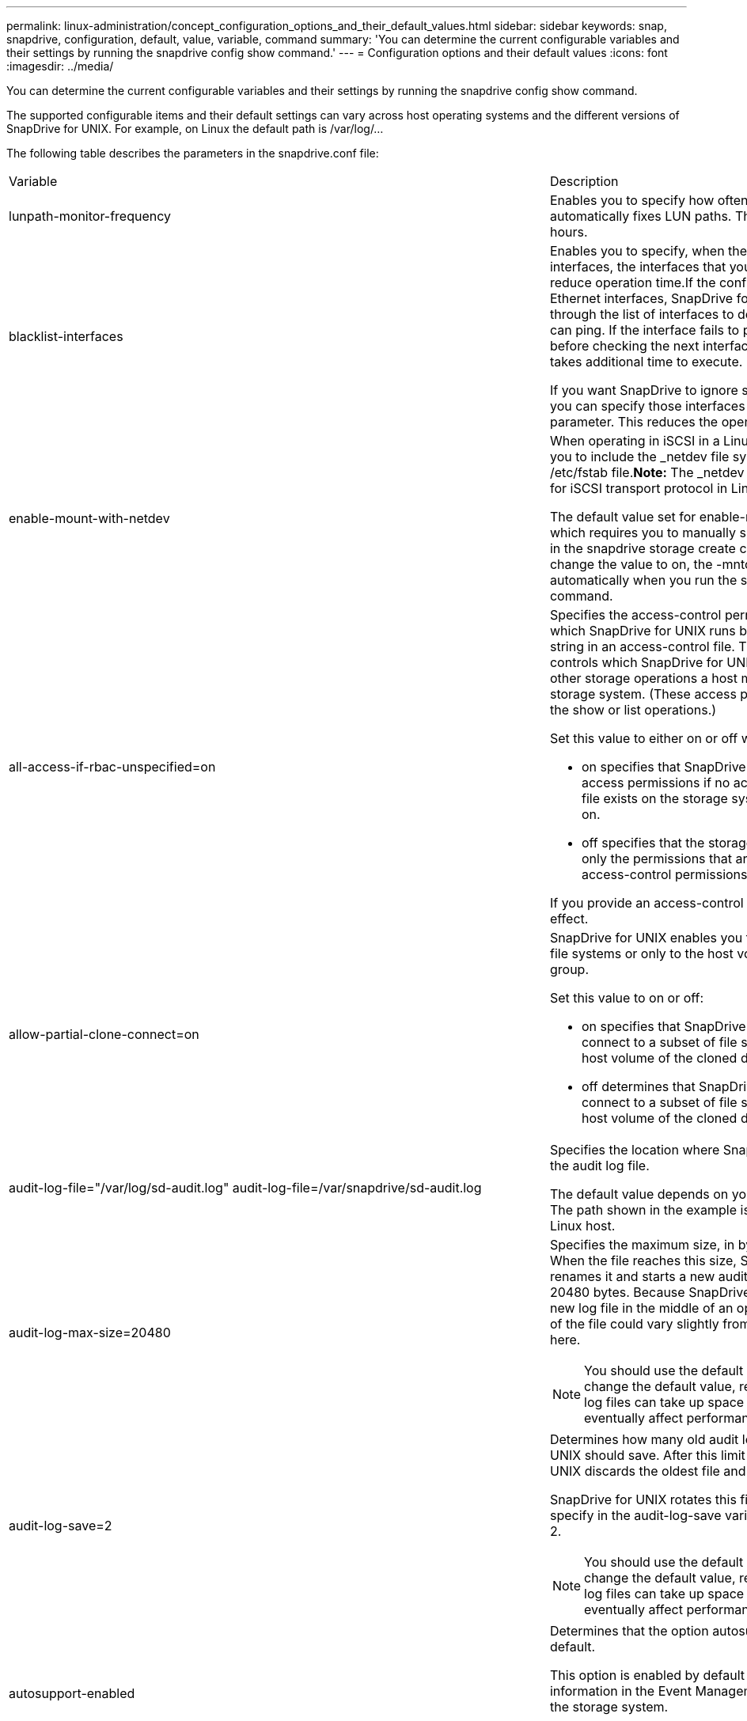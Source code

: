 ---
permalink: linux-administration/concept_configuration_options_and_their_default_values.html
sidebar: sidebar
keywords: snap, snapdrive, configuration, default, value, variable, command
summary: 'You can determine the current configurable variables and their settings by running the snapdrive config show command.'
---
= Configuration options and their default values
:icons: font
:imagesdir: ../media/

[.lead]
You can determine the current configurable variables and their settings by running the snapdrive config show command.

The supported configurable items and their default settings can vary across host operating systems and the different versions of SnapDrive for UNIX. For example, on Linux the default path is /var/log/...

The following table describes the parameters in the snapdrive.conf file:

|===
| Variable| Description
a|
lunpath-monitor-frequency
a|
Enables you to specify how often SnapDrive for UNIX automatically fixes LUN paths. The default value is 24 hours.
a|
blacklist-interfaces
a|
Enables you to specify, when there are multiple Ethernet interfaces, the interfaces that you do not want to use, to reduce operation time.If the configuration has multiple Ethernet interfaces, SnapDrive for UNIX at times searches through the list of interfaces to determine if the interface can ping. If the interface fails to ping, it tries for five times before checking the next interface. Thus, the operation takes additional time to execute.

If you want SnapDrive to ignore some of the interfaces, you can specify those interfaces in the blacklist-interfaces parameter. This reduces the operation time.

a|
enable-mount-with-netdev
a|
When operating in iSCSI in a Linux environment, enables you to include the _netdev file system option in the /etc/fstab file.*Note:* The _netdev file system option is only for iSCSI transport protocol in Linux environment.

The default value set for enable-mount-with-netdev is off, which requires you to manually specify -mntopts _netdev in the snapdrive storage create command. However, if you change the value to on, the -mntopts _netdev is executed automatically when you run the snapdrive storage create command.

a|
all-access-if-rbac-unspecified=on
a|
Specifies the access-control permissions for each host on which SnapDrive for UNIX runs by entering the permission string in an access-control file. The string that you specify controls which SnapDrive for UNIX Snapshot copy and other storage operations a host might perform on a storage system. (These access permissions do not affect the show or list operations.)

Set this value to either on or off where:

* on specifies that SnapDrive for UNIX enables all access permissions if no access-control permissions file exists on the storage system. The default value is on.
* off specifies that the storage system allows the host only the permissions that are mentioned in the access-control permissions file.

If you provide an access-control file, this option has no effect.

a|
allow-partial-clone-connect=on
a|
SnapDrive for UNIX enables you to connect to a subset of file systems or only to the host volume of the cloned disk group.

Set this value to on or off:

* on specifies that SnapDrive for UNIX enables you to connect to a subset of file systems or only to the host volume of the cloned disk group.
* off determines that SnapDrive for UNIX cannot connect to a subset of file systems or only to the host volume of the cloned disk group.

a|
audit-log-file="/var/log/sd-audit.log" audit-log-file=/var/snapdrive/sd-audit.log
a|
Specifies the location where SnapDrive for UNIX writes the audit log file.

The default value depends on your host operating system. The path shown in the example is the default path for a Linux host.

a|
audit-log-max-size=20480
a|
Specifies the maximum size, in bytes, of the audit log file. When the file reaches this size, SnapDrive for UNIX renames it and starts a new audit log. The default value is 20480 bytes. Because SnapDrive for UNIX never starts a new log file in the middle of an operation, the correct size of the file could vary slightly from the value specified here.

NOTE: You should use the default value. If you decide to change the default value, remember that too many log files can take up space on your disk and might eventually affect performance.

a|
audit-log-save=2
a|
Determines how many old audit log files SnapDrive for UNIX should save. After this limit is reached, SnapDrive for UNIX discards the oldest file and creates a new one.

SnapDrive for UNIX rotates this file based on the value you specify in the audit-log-save variable. The default value is 2.

NOTE: You should use the default value. If you decide to change the default value, remember that too many log files can take up space on your disk and might eventually affect performance.

a|
autosupport-enabled
a|
Determines that the option autosupport-enabled is on by default.

This option is enabled by default to store the AutoSupport information in the Event Management System (EMS) log of the storage system.

NOTE: SnapDrive 4.2 for UNIX and later versions do not have the option autosupport-filer.

a|
available-lun-reserve=8
a|
Specifies the number of LUNs that the host must be prepared to create when the current SnapDrive for UNIX operation completes. If few operating system resources are available to create the number of LUNs specified, SnapDrive for UNIX requests additional resources, based on the value supplied in the enable-implicit-host-preparation variable.

The default value is 8.

NOTE: This variable applies only to systems that require host preparation before you can create LUNs. Linux Hosts require this preparation.

This variable is used on configurations that include LUNs.

a|
bypass-snapdrive-clone-generated-check
a|
Specifies that the deletion of the SnapDrive generated or Non-snapdrive generated FlexClone.

Set this value to either on or off where:

* on - Specifies that SnapDrive for UNIX allows to delete the FlexClone volume of the snapdrive-generated and non-snapdrive generated FlexClone.
* off - Specifies that SnapDrive for UNIX allows to delete only the FlexClone volume of the snapdrive-generated. The default value is off.

a|
check-export-permission-nfs-clone
a|
Determines that setting the NFS export permission allows/disables to create cloning in the secondary host (host which does not have export permissions on the parent volume) or storage system.

* on - SnapDrive for UNIX checks for appropriate export permission on the volume for the secondary host. The default value is on.
* off - SnapDrive for UNIX does not check appropriate export permission on the volume for the secondary host.

SnapDrive for UNIX does not allow cloning if there is no export permission for a volume in an NFS entity. To overcome this situation, disable this variable in the snapdrive.conf file. As a result of the cloning operation, SnapDrive provides appropriate access permissions on the cloned volume.

Setting the value to off enables secondary protection to work in clustered Data ONTAP.

a|
cluster-operation-timeout-secs=600
a|
Specifies the host cluster operation timeout, in seconds. You should set this value when working with remote nodes and HA pair operations to determine when the SnapDrive for UNIX operation should time out. The default value is 600 seconds.

Other than the non-master node, the host cluster master node can also be the remote node, if the SnapDrive for UNIX operation is initiated from a non-master node.

If SnapDrive for UNIX operations on any node in the host cluster exceed the value you set, or the default of 600 seconds (if you set no value), the operation times out with the following message:

Remote Execution of command on slave node sfrac-57 timed out. Possible reason could be that timeout is too less for that system. You can increase the cluster connect timeout in snapdrive.conf file. Please do the necessary cleanup manually. Also, please check the operation can be restricted to lesser jobs to be done so that time required is reduced.
a|
contact-http-port=80
a|
Specifies the HTTP port to use for communicating with a storage system. The default value is 80.

a|
contact-ssl-port=443
a|
Specifies the SSL port to use for communicating with a storage system. The default value is 443.

a|
contact-http-port-sdu-daemon=4094
a|
Specifies the HTTP port to use for communicating with the SnapDrive for UNIX daemon. The default value is 4094.

a|
contact-http-dfm-port=8088
a|
Specifies the HTTP port to use for communicating with an Operations Manager server. The default value is 8088.

a|
contact-ssl-dfm-port=8488
a|
Specifies the SSL port to use for communicating with an Operations Manager server. The default value is 8488.

a|
contact-viadmin-port=8043
a|
Specifies the HTTP/HTTPS port to communicate with the Virtual Administration server. The default value is 8043.

NOTE: This variable is available for RDM LUN support.

a|
datamotion-cutover-wait=120
a|
Specifies the number of seconds SnapDrive for UNIX waits for the DataMotion for vFiler (cutover phase) operations to complete and then retries the SnapDrive for UNIX commands. The default value is 120 seconds.

a|
dfm-api-timeout=180
a|
Specifies the number of seconds SnapDrive for UNIX waits for the DFM API to return. The default value is 180 seconds.

a|
dfm-rbac-retries=12
a|
Specifies the number of times SnapDrive for UNIX checks access retries for an Operations Manager refresh. The default value is 12.

a|
dfm-rbac-retry-sleep-secs=15
a|
Specifies the number of seconds SnapDrive for UNIX waits before retrying an access check for an Operations Manager refresh. The default value is 15.

a|
default-noprompt=off
a|
Specify if you want the -noprompt option to be available. The default value is off (not available).

If you change this option to onSnapDrive for UNIX does not prompt you to confirm an action requested by -force.

a|
device-retries=3
a|
Specifies the number of inquiries that the SnapDrive for UNIX can make about the device where the LUN resides. The default value is 3.

In normal circumstances, the default value should be adequate. In other circumstances, LUN queries for a snap create operation could fail because the storage system is exceptionally busy.

If the LUN queries keep failing even though the LUNs are online and correctly configured, you might want to increase the number of retries.

This variable is used on configurations that include LUNs.

NOTE: You should configure the same value for the device-retries variable across all the nodes in the host cluster. Otherwise, the device discovery involving multiple host cluster nodes can fail on some nodes and succeed on others.

a|
device-retry-sleep-secs=1
a|
Specifies the number of seconds SnapDrive for UNIX waits between inquiries about the device where the LUN resides. The default value is 1 second.

In normal circumstances, the default value should be adequate. In other circumstances, LUN queries for a snap create operation could fail because the storage system is exceptionally busy.

If the LUN queries keep failing even though the LUNs are online and correctly configured, you might want to increase the number of seconds between retries.

This variable is used on configurations that include LUNs.

NOTE: You should configure the same value for the device-retry-sleep-secs option across all the nodes in the host cluster. Otherwise, the device discovery involving multiple host cluster nodes can fail on some nodes and succeed on others.

a|
default-transport=iscsi
a|
Specifies the protocol that SnapDrive for UNIX uses as the transport type when creating storage, if a decision is required. The acceptable values are iscsi or FCP.

The default-transport value FCP is accepted for both FC and FCoE configurations.

NOTE: If a host is configured for only one type of transport and that type is supported by SnapDrive for UNIX, SnapDrive for UNIX uses that transport type, irrespective of the type specified in the snapdrive.conf file.

a|
enable-alua=on
a|
Determines that the ALUA is supported for multipathing on the igroup. The storage systems must be HA pair and the HA pair failover state in single-image mode.

* The default value is on to support ALUA for igroup
* You can disable the ALUA support by setting the option off

a|
enable-fcp-cache=on
a|
Specifies whether to enable or disable the cache. SnapDrive maintains a cache of available active ports and the port names (WWPNs) information to send the response faster.

This variable is useful in few scenario where there is no FC cables connected to the port or wrap plug is used in the port, SnapDrive for UNIX may experience long delays to fetch the information about FC interface and their corresponding WWPNs. The caching helps to resolve/improve the performance of SnapDrive operations in such environments.

The default value is on.

a|
enable-implicit-host-preparation=on
a|
Determines whether SnapDrive for UNIX implicitly requests host preparation for LUNs or notifies you that it is required and exits.

* on - SnapDrive for UNIX implicitly requests the host to create more resources, if there is inadequate amount of resources available to create the required number of LUNs. The number of LUNs created is specified in the available-lun-reserve variable. The default value is on.
* off - SnapDrive for UNIX informs you if additional host preparation is necessary for LUN creation and SnapDrive exits the operation. You can then perform the operations necessary to free up resources needed for LUN creation. For example, you can execute the snapdrive config prepare luns command. After the preparation is complete, you can reenter the current SnapDrive for UNIX command.

NOTE: This variable applies only to systems where host preparation is needed before you can create LUNs for the Linux hosts that require the preparation. This variable is used only on configurations that include LUNs.

a|
enable-migrate-nfs-version
a|
Allows to clone/restore by using the higher version of NFS.

In a pure NFSv4 environment, when snap management operations such as clone and restore are attempted with a Snapshot copy created on NFSv3, snap management operation fails.

The default value is off. During this migration, only the protocol version is considered and other options such as rw and largefiles are not taken into account by SnapDrive for UNIX.

Therefore, only the NFS version for the corresponding NFS filespec is added in the/etc/fstab file. Ensure that the appropriate NFS version is used to mount the file specification by using --o vers=3 for NFSv3 and -o vers=4 for NFSv4. If you want to migrate the NFS file specification with all the mount options, it is recommended to use -mntopts in the snap management operations. It is mandatory to use nfs in the attribute value of the Access Protocol in the export policy rules of the parent volume during migration in clustered Data ONTAP .

NOTE: Ensure that you use only the nfsvers or vers commands as the mount options, to check the NFS version.

a|
enable-ping-to-check-filer-reachability
a|
If the ICMP protocol access is disabled or ICMP packets are dropped between the host and storage system network where SnapDrive for UNIX is deployed, this variable must be set to off, so that SnapDrive for UNIX does not ping to check if the storage system is reachable or not. If this variable is set to on only SnapDrive snap connect operation does not work due to the ping failure. By default, this variable is set to on

a|
enable-split-clone=off
a|
Enables splitting the cloned volumes or LUNs during Snapshot connect and Snapshot disconnect operations, if this variable is set to on or sync. You can set the following values for this variable:

* on - enables an asynchronous split of cloned volumes or LUNs.
* sync - enables a synchronous split of cloned volumes or LUNs.
* off - disables the split of cloned volumes or LUNs. The default value is off.

If you set this value to on or sync during the Snapshot connect operation and off during the Snapshot disconnect operation, SnapDrive for UNIX does not delete the original volume or LUN that is present in the Snapshot copy.

You can also split the cloned volumes or LUNs by using the -splitoption.

a|
enforce-strong-ciphers=off
a|
Set this variable to on for the SnapDrive daemon to enforce TLSv1 to communicate with the client.

It enhances the security of communication between the client and the SnapDrive daemon using better encryption.

By default, this option is set to off.

a|
filer-restore-retries=140
a|
Specifies the number of times SnapDrive for UNIX attempts to restore a Snapshot copy on a storage system if a failure occurs during the restore. The default value is 140.

In normal circumstances, the default value should be adequate. Under other circumstances, this operation could fail because the storage system is exceptionally busy. If it keeps failing even though the LUNs are online and correctly configured, you might want to increase the number of retries.

a|
filer-restore-retry-sleep-secs=15
a|
Specifies the number of seconds SnapDrive for UNIX waits between attempts to restore a Snapshot copy. The default value is 15 seconds.

In normal circumstances, the default value should be adequate. Under other circumstances, this operation could fail because the storage system is exceptionally busy. If it keeps failing even though the LUNs are online and correctly configured, you might want to increase the number of seconds between retries.

a|
filesystem-freeze-timeout-secs=300
a|
Specifies the number of seconds that SnapDrive for UNIX waits between attempts to access the file system. The default value is 300 seconds.

This variable is used only on configurations that include LUNs.

a|
flexclone-writereserve-enabled=on
a|
It can take any one of the following values:

* on
* off

Determines the space reservation of the FlexClone volume created. Acceptable values are on and off, based on the following rules.

* Reservation: on
* Optimal: file
* Unrestricted: volume
* Reservation: off
* Optimal: file
* Unrestricted: none

a|
fstype=ext3
a|
Specifies the type of file system that you want to use for SnapDrive for UNIX operations. The file system must be a type that SnapDrive for UNIX supports for your operating system.

The acceptable values for Linux is ext4 or ext3.

You can also specify the type of file system that you want to use by using the-fstype option through CLI.

a|
lun-onlining-in-progress-sleep-secs=3
a|
Specifies the number of seconds between retries during attempts to bring back online a LUN after a volume-based SnapRestore operation. The default value is 3.

a|
lun-on-onlining-in-progress-retries=40
a|
Specifies the number of retries during attempts to bring back online a LUN after a volume-based SnapRestore operation. The default value is 40.

a|
mgmt-retry-sleep-secs=2
a|
Specifies the number of seconds SnapDrive for UNIX waits before retrying an operation on the Manage ONTAP control channel. The default value is 2 seconds.

a|
mgmt-retry-sleep-long-secs=90
a|
Specifies the number of seconds SnapDrive for UNIX waits before retrying an operation on the Manage ONTAP control channel after a failover error message occurs. The default value is 90 seconds.

a|
multipathing-type=none

a|
Specifies the multipathing software to use. The default value depends on the host operating system. This variable applies only if one of the following statements is true:

* More than one multipathing solution is available.
* The configurations include LUNs.
+
The acceptable values are none or nativempio.

Linux: For SnapDrive for UNIX 4.1.1 and later versions, Native MPIO multipathing is supported on Linux host.

a|
override-vbsr-snapmirror-check
a|
You can set the value of the override-vbsr-snapmirror-check variable to on to override the SnapMirror relationship, when a Snapshot copy to be restored is older than the SnapMirror baseline Snapshot copy, during volume-based SnapRestore (VBSR). You can use this variable only if the OnCommand Data Fabric Manager (DFM) is not configured.

By default, the value is set to off. This variable is not applicable for clustered Data ONTAP version 8.2 or later.

a|
override-vbsr-snapvault-check
a|
You can set the value of the override-vbsr-snapvault-check variable to on to override the SnapVault relationship, when a Snapshot copy to be restored is older than the SnapVault baseline Snapshot copy, during VBSR. You can use variable only if the OnCommand Data Fabric Manager (DFM) is not configured.

By default, the value is set to off. This variable is applicable only in Data ONTAP operating in 7-Mode.

a|
PATH="/sbin:/usr/sbin:/bin:/usr/lib/vxvm/ bin:/usr/bin:/opt/NTAPontap/SANToolkit/bin:/opt/NTAPsanlun/bin:/opt/VRTS/bin:/etc/vx/bi n"
a|
Specifies the search path the system uses to look for tools.

You should verify that this is correct for your system. If it is incorrect, change it to the correct path.

The default value might vary depending on your operating system. This path is the default for Linux host.

a|
/opt/NetApp/snapdrive/.pwfile
a|
Specifies the location of the password file for the user login for the storage systems.

The default value might vary depending on your operating system.

The default path for Linux is /opt/NetApp/snapdrive/.pwfile/opt/ontap/snapdrive/.pwfile

a|
ping-interfaces-with-same-octet
a|
Avoids unnecessary pings through all the available interfaces in the host that might have different subnet IPs configured. If this variable is set to on, SnapDrive for UNIX considers only the same subnet IPs of the storage system and pings the storage system to verify address response. If this variable is set to off, SnapDrive takes all the available IPs in the host system and pings the storage system to verify address resolution through each subnet, which may be locally detected as a ping attack.

a|
prefix-filer-lun
a|
Specifies the prefix that SnapDrive for UNIX applies to all LUN names it generates internally. The default value for this prefix is an empty string.

This variable allows the names of all LUNs created from the current host, but not explicitly named on a SnapDrive for UNIX command line, to share an initial string.

NOTE: This variable is used only on configurations that include LUNs.

a|
prefix-clone-name
a|
The string given is appended with the original storage system volume name, to create a name for the FlexClone volume.

a|
prepare-lun-count=16
a|
Specifies how many LUNs SnapDrive for UNIX should prepare to create. SnapDrive for UNIX checks this value when it receives a request to prepare the host to create additional LUNs.

The default value is 16, which means the system is able to create 16 additional LUNs after the preparation is complete.

NOTE: This variable applies only to systems where host preparation is needed before you can create LUNs. This variable is used only on configurations that include LUNs. Linux hosts require that preparation.

a|
rbac-method=dfm
a|
Specifies the access control methods. The possible values are native and dfm. If the variable is set to native, the access-control file that is stored in /vol/vol0/sdprbac/sdhost-name.prbac or /vol/vol0/sdprbac/sdgeneric-name.prbac is used for access checks.

If the variable is set to dfm, Operations Manager is a prerequisite. In such a case, SnapDrive for UNIX issues access checks to Operations Manager.

a|
rbac-cache=off
a|
Specifies whether to enable or disable cache. SnapDrive for UNIX maintains a cache of access check queries and the corresponding results. SnapDrive for UNIX uses this cache only when all the configured Operations Manager servers are down. You can set the value of the variable to either on to enable cache, or to off to disable it. The default value is off, which configures SnapDrive for UNIX to use Operations Manager and the set rbac-method configuration variable to dfm.

a|
rbac-cache-timeout
a|
Specifies the rbac cache timeout period and is applicable only when rbac-cache is enabled. The default value is 24 hrs. SnapDrive for UNIX uses this cache only when all the configured Operations Manager servers are down.
a|
recovery-log-file=/var/log/sdrecovery.log
a|
Specifies where SnapDrive for UNIX writes the recovery log file.

The default value depends on your host operating system. The path shown in this example is the default path for a Linux host.

a|
recovery-log-save=20
a|
Specifies how many old recovery log files SnapDrive for UNIX should save. After this limit is reached, SnapDrive for UNIX discards the oldest file when it creates a new one.

SnapDrive for UNIX rotates this log file each time it starts a new operation. The default value is 20.

NOTE: You should use the default value. If you decide to change the default, remember that having too many large log files can take up space on your disk and might eventually affect performance.

a|
san-clone-method
a|
Specifies the type of clone that you can create.

It can take the following values:

* lunclone
+
Allows a connection by creating a clone of the LUN in the same storage system volume. The default value is lunclone.

* optimal
+
Allows a connection by creating a restricted FlexClone volume of the storage system volume.

* unrestricted
+
Allows a connection by creating an unrestricted FlexClone volume of the storage system volume.

a|
secure-communication-among-clusternodes=on
a|
Specifies a secure communication within the host cluster nodes for remote execution of SnapDrive for UNIX commands.

You can direct SnapDrive for UNIX to use RSH or SSH by changing the value of this configuration variable. The RSH or SSH methodology adopted by SnapDrive for UNIX for remote execution is determined only by the value set in the installation directory of the snapdrive.conffile of the following two components:

* The host on which the SnapDrive for UNIX operation is executed, to get the host WWPN information and device path information of remote nodes.
+
For example, snapdrive storage create executed on master host cluster node uses the RSH or SSH configuration variable only in the local snapdrive.conf file to do either of the following:

 ** Determine the remote communication channel.
 ** Execute the devfsadm command on remote nodes.

* The non-master host cluster node, if the SnapDrive for UNIX command is to be executed remotely on the master host cluster node.
+
To send the SnapDrive for UNIX command to the master host cluster node, the RSH or SSH configuration variable in the local snapdrive.conf file is consulted to determine the RSH or SSH mechanism for remote command execution.

The default value of on means that SSH is used for remote command execution. The value off means that RSH is used for execution.

a|
snapcreate-cg-timeout=relaxed
a|
Specifies the interval that the snapdrive snap create command allows for a storage system to complete fencing. Values for this variable are as follows:

* urgent - specifies a short interval.
* medium - specifies an interval between urgent and relaxed.
* relaxed - specifies the longest interval. This value is the default.

If a storage system does not complete fencing within the time allowed, SnapDrive for UNIX creates a Snapshot copy using the methodology for Data ONTAP versions before 7.2.

a|
snapcreate-check-nonpersistent-nfs=on
a|
Enables and disables the Snapshot create operation to work with a non-persistent NFS file system. Values for this variable are as follows:

* on - SnapDrive for UNIX checks whether NFS entities specified in the snapdrivesnap create command are present in the file system mount table. The Snapshot create operation fails if the NFS entities are not persistently mounted through the file system mount table. This is the default value.
* off - SnapDrive for UNIX creates a Snapshot copy of NFS entities that do not have a mount entry in the file system mount table.
+
The Snapshot restore operation automatically restores and mounts the NFS file or directory tree that you specify.

You can use the -nopersist option in the snapdrive snap connectcommand to prevent NFS file systems from adding mount entries in the file system mount table.

a|
snapcreate-consistency-retry-sleep=1
a|
Specifies the number of seconds between best-effort Snapshot copy consistency retries. The default value is 1 second.

a|
snapconnect-nfs-removedirectories=off
a|
Determines whether SnapDrive for UNIX deletes or retains the unwanted NFS directories from the FlexClone volume during the Snapshot connect operation.

* on - Deletes the unwanted NFS directories (storage system directories not mentioned in the snapdrive snap connect command) from the FlexClone volume during the Snapshot connect operation.
+
The FlexClone volume is destroyed if it is empty during the Snapshot disconnect operation.

* off - Retains the unwanted NFS storage system directories during the Snapshot connect operation. The default value is off.
+
During the Snapshot disconnect operation, only the specified storage system directories are unmounted from the host. If nothing is mounted from the FlexClone volume on the host, the FlexClone volume is destroyed during the Snapshot disconnect operation.

If you set this variable to off during the connect operation or on during the disconnect operation, the FlexClone volume is not to be destroyed, even if it has unwanted storage system directories and is not empty.

a|
snapcreate-must-make-snapinfo-on-qtree=off
a|
Set this variable to on to enable the Snapshot create operation to create Snapshot copy information about a qtree. The default value is off (disabled).

SnapDrive for UNIX always attempts to write snapinfo at the root of a qtree if the LUNs are still snapped and are at the qtree. When you set this variable to on, SnapDrive for UNIX fails the Snapshot create operation if it cannot write this data. You should set this variable only to on if you are replicating Snapshot copies using qtree SnapMirror.

NOTE: Snapshot copies of qtrees work the same way Snapshot copies of volumes do.

a|
snapcreate-consistency-retries=3
a|
Specifies the number of times SnapDrive for UNIX attempts a consistency check on a Snapshot copy after it receives a message that a consistency check failed.

This variable is particularly useful on host platforms that do not include a freeze function. This variable is used only on configurations that include LUNs.

The default value is 3.

a|
snapdelete-delete-rollback-withsnap=off
a|
Set this value to on to delete all rollback Snapshot copies related to a Snapshot copy. Set it to off to disable this feature. The default value is off.

This variable takes effect only during a Snapshot delete operation and is used by the recovery log file if you encounter a problem with an operation.

It is best to accept the default setting.

a|
snapmirror-dest-multiple-filervolumesenabled=off
a|
Set this variable to on to restore Snapshot copies that span multiple storage systems or volumes on (mirrored) destination storage systems. Set it to off to disable this feature. The default value is off.

a|
snaprestore-delete-rollback-afterrestore=off
a|
Set this variable to on to delete all rollback Snapshot copies after a successful Snapshot restore operation. Set it to off to disable this feature. The default value is off (enabled).

This option is used by the recovery log file if you encounter a problem with an operation.

It is best to accept the default value.

a|
snaprestore-make-rollback=on
a|
Set this value to either on to create a rollback Snapshot copy or off to disable this feature. The default value is on.

A rollback is a copy of the data that SnapDrive makes on the storage system before it begins a Snapshot restore operation. If a problem occurs during the Snapshot restore operation, you can use the rollback Snapshot copy to restore the data to the state it was in before the operation began.

If you do not want the extra security of a rollback Snapshot copy at restore time, set this option to off. If you want the rollback, but not enough for your Snapshot restore operation to fail if you cannot make one, set the variable snaprestore-must-makerollback to off.

This variable is used by the recovery log file, which you send to NetApp technical support if you encounter a problem.

It is best to accept the default value.

a|
snaprestore-must-make-rollback=on
a|
Set this variable to on to cause a Snapshot restore operation to fail if the rollback creation fails. Set it to off to disable this feature. The default value is on.

* on - SnapDrive for UNIX attempts to make a rollback copy of the data on the storage system before it begins the Snapshot restore operation. If it cannot make a rollback copy of the data, SnapDrive for UNIX halts the Snapshot restore operation.
* off - Use this value if you want the extra security of a rollback Snapshot copy at restore time, but not enough for the Snapshot restore operation to fail if you cannot make one.

This variable is used by the recovery log file if you encounter a problem with an operation.

It is best to accept the default value.

a|
snaprestore-snapmirror-check=on
a|
Set this variable to on to enable the snapdrive snap restore command to check the SnapMirror destination volume. If it is set to off, the snapdrive snap restore command is unable to check the destination volume. The default value is on.

If the value of this configuration variable is on and the SnapMirror relationship state is broken-off, the restore can still proceed.

a|
space-reservations-enabled=on
a|
Enables space reservation when creating LUNs. By default, this variable is set to on; therefore, the LUNs created by SnapDrive for UNIX have space reservation.

You can use this variable to disable the space reservation for LUNs created by the snapdrive snap connectcommand and snapdrive storage create command. It is best to use the -reserve and -noreserve command-line options to enable or disable LUN space reservation in the snapdrive storage create, snapdrive snap connect, and snapdrive snap restore commands.

SnapDrive for UNIX creates LUNs, resizes storage, makes Snapshot copies, and connects or restores the Snapshot copies based on the space reservation permission that is specified in this variable or by the of-reserve or -noreserve command-line options. It does not consider the storage system-side thin provisioning options before performing the preceding tasks.

a|
trace-enabled=on
a|
Set this variable to on to enable the trace log file, or to off to disable it. The default value is on. Enabling this file does not affect performance.

a|
trace-level=7
a|
Specifies the types of messages SnapDrive for UNIX writes to the trace log file. This variable accepts the following values:

* 1 - Record fatal errors
* 2 - Record admin errors
* 3 - Record command errors
* 4 - Record warnings
* 5 - Record information messages
* 6 - Record in verbose mode
* 7 - Full diagnostic output

The default value is 7.

NOTE: It is best not to change the default value. Setting the value to something other than 7 does not gather adequate information for a successful diagnosis.

a|
trace-log-file=/var/log/sd-trace.log
a|
Specifies where SnapDrive for UNIX writes the trace log file.

The default value varies depending on your host operating system.

The path shown in this example is the default path for a Linux host.

a|
trace-log-max-size=0
a|
Specifies the maximum size of the log file in bytes. When the log file reaches this size, SnapDrive for UNIX renames it and starts a new log file.*Note:* However, no new trace log file is created when the trace log file reaches the maximum size. For the daemon trace log file, new log file is created when the log file reaches the maximum size.

The default value is 0. SnapDrive for UNIX never starts a new log file in the middle of an operation. The actual size of the file could vary slightly from the value specified here.

NOTE: It is best to use the default value. If you change the default, remember that too many large log files can take up space on your disk and might eventually affect performance.

a|
trace-log-save=100
a|
Specifies how many old trace log files SnapDrive for UNIX should save. After this limit is reached, SnapDrive for UNIX discards the oldest file when it creates a new one. This variable works with the tracelog-max-size variable. By default, trace-logmax- size=0 saves one command in each file, and trace-log-save=100 retains the last 100 log files.

a|
use-https-to-dfm=on
a|
Specifies whether you want SnapDrive for UNIX to use SSL encryption (HTTPS) to communicate with Operations Manager. The default value is on.

a|
use-https-to-filer=on
a|
Specifies whether you want SnapDrive for UNIX to use SSL encryption (HTTPS) when it communicates with the storage system.

The default value is on.

NOTE: If you are using a version of Data ONTAP earlier to 7.0, you might see slower performance with HTTPS enabled. Slow performance is not an issue if you are running Data ONTAP 7.0 or later.

a|
use-https-to-viadmin=on
a|
Specifies whether you want to use HTTP or HTTPS to communicate with Virtual Storage Console.

NOTE: This variable is used for RDM LUN support.

a|
vif-password-file=/opt/NetApp/snapdrive/.vifpw

a|
Specifies the location of the password file for the Virtual Storage Console.

The default path for Linux is /opt/NetApp/snapdrive/.vifpw

NOTE: This variable is used for RDM LUN support.

a|
virtualization-operation-timeout-secs=600
a|
Specifies the number of seconds SnapDrive for UNIX waits for the response from NetApp Virtual Storage Console for VMware vSphere. The default value is 600 seconds.

NOTE: This variable is used for RDM LUN support.

a|
vmtype=lvm

a|
Specify the type of volume manager you want to use for SnapDrive for UNIX operations. The volume manager must be a type that SnapDrive for UNIX supports for your operating system. Following are the values that you can set for this variable, and the default value varies depending on the host operating systems:

* Linux: lvm

You can also specify the type of volume manager that you want to use by using the -vmtype option.

a|
vol-restore
a|
Determines whether SnapDrive for UNIX should perform volume-based snap restore (vbsr) or single-file snap restore (sfsr).

The following are the possible values.

* preview - Specifies that SnapDrive for UNIX initiates a volume-based SnapRestore preview mechanism for the given host file specification.
* execute - Specifies that SnapDrive for UNIX proceeds with volume based SnapRestore for the specified filespec.
* off - Disables the vbsr option and enables the sfsr option. The default value is off.
+
NOTE: If the variable is set to preview/execute, then you cannot override this setting by using CLI to perform SFSR operations.

a|
volmove-cutover-retry=3
a|
Specifies the number of times SnapDrive for UNIX retries the operation during the volume migration cut-over phase.

The default value is 3.

a|
volmove-cutover-retry-sleep=3
a|
Specifies the number of seconds SnapDrive for UNIX waits between the volume-move-cutover-retry operation.

The default value is 3.

a|
volume-clone-retry=3
a|
Specifies the number of times, SnapDrive for UNIX retries the operation during FlexClone creation.

The default value is 3.

a|
volume-clone-retry-sleep=3
a|
Specifies the number of seconds, SnapDrive for UNIX waits between the retries during FlexClone creation.

The default value is 3.

|===
*Related information*

xref:task_configuring_virtual_storage_console_in_snapdrive_for_unix.adoc[Configuring Virtual Storage Console for SnapDrive for UNIX]

xref:task_considerations_for_provisioning_rdm_luns.adoc[Considerations for provisioning RDM LUNs]

